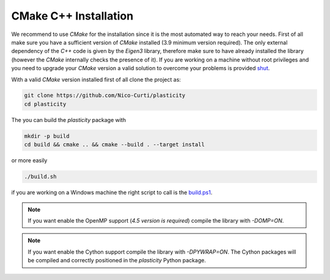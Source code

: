 CMake C++ Installation
======================

We recommend to use `CMake` for the installation since it is the most automated way to reach your needs.
First of all make sure you have a sufficient version of `CMake` installed (3.9 minimum version required).
The only external dependency of the `C++` code is given by the `Eigen3` library, therefore make sure to have already installed the library (however the `CMake` internally checks the presence of it).
If you are working on a machine without root privileges and you need to upgrade your `CMake` version a valid solution to overcome your problems is provided shut_.

With a valid `CMake` version installed first of all clone the project as:

.. code-block:: bash

  git clone https://github.com/Nico-Curti/plasticity
  cd plasticity


The you can build the `plasticity` package with

.. code-block:: bash

  mkdir -p build
  cd build && cmake .. && cmake --build . --target install

or more easily

.. code-block:: bash

  ./build.sh

if you are working on a Windows machine the right script to call is the `build.ps1`_.

.. note::
  If you want enable the OpenMP support (*4.5 version is required*) compile the library with `-DOMP=ON`.

.. note::
  If you want enable the Cython support compile the library with `-DPYWRAP=ON`. The Cython packages will be compiled and correctly positioned in the `plasticity` Python package.

.. _shut: https://github.com/Nico-Curti/Shut
.. _`build.ps1`: https://Nico-Curti/plasticity/blob/master/build.ps1
